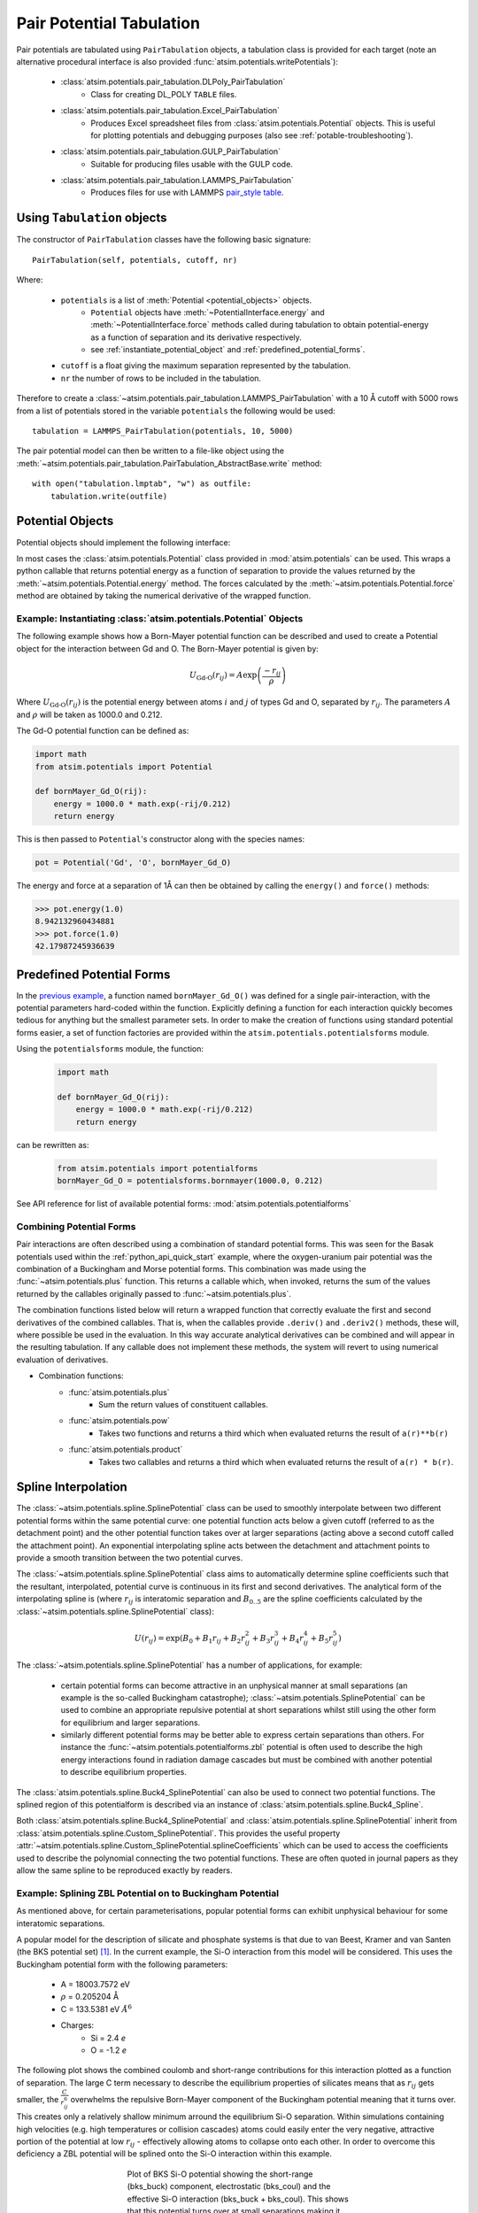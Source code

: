 Pair Potential Tabulation 
==========================

Pair potentials are tabulated using ``PairTabulation`` objects, a tabulation class is provided for each target (note an alternative procedural interface is also provided :func:`atsim.potentials.writePotentials`\ ):

    * :class:`atsim.potentials.pair_tabulation.DLPoly_PairTabulation`
        * Class for creating DL_POLY ``TABLE`` files.
    * :class:`atsim.potentials.pair_tabulation.Excel_PairTabulation` 
        * Produces Excel spreadsheet files from :class:`atsim.potentials.Potential` objects. This is useful for plotting potentials and debugging purposes (also see :ref:`potable-troubleshooting`)\ .
    * :class:`atsim.potentials.pair_tabulation.GULP_PairTabulation`
        * Suitable for producing files usable with the GULP code.
    * :class:`atsim.potentials.pair_tabulation.LAMMPS_PairTabulation`
        * Produces files for use with LAMMPS `pair_style table <https://lammps.sandia.gov/doc/pair_table.html>`_\ .




Using ``Tabulation`` objects 
----------------------------

The constructor of ``PairTabulation`` classes have the following basic signature::

    PairTabulation(self, potentials, cutoff, nr)

Where:

    * ``potentials`` is a list of :meth:`Potential <potential_objects>` objects. 
        * ``Potential`` objects have :meth:`~PotentialInterface.energy` and :meth:`~PotentialInterface.force` methods called during tabulation to obtain potential-energy as a function of separation and its derivative respectively.
        * see :ref:`instantiate_potential_object` and :ref:`predefined_potential_forms`\ .
    * ``cutoff`` is a float giving the maximum separation represented by the tabulation.
    * ``nr`` the number of rows to be included in the tabulation.

Therefore to create a :class:`~atsim.potentials.pair_tabulation.LAMMPS_PairTabulation` with a 10 Å cutoff with 5000 rows from a list of potentials stored in the variable ``potentials`` the following would be used::

    tabulation = LAMMPS_PairTabulation(potentials, 10, 5000)


The pair potential model can then be written to a file-like object using the :meth:`~atsim.potentials.pair_tabulation.PairTabulation_AbstractBase.write` method::

    with open("tabulation.lmptab", "w") as outfile:
        tabulation.write(outfile)
            

.. seealso::

    * :ref:`python_api_quick_start` provides a complete example of using ``PairTabulation`` objects.


.. _potential_objects:

Potential Objects
-----------------

Potential objects should implement the following interface:

.. class:: PotentialInterface
    
    .. attribute:: speciesA

        (str): Attribute giving first species in pair being described by pair-potential


    .. attribute:: speciesB
        
        (str): Attribute giving second species in pair described by pair-potential



    .. method:: energy(self, r)

        Calculate energy between atoms for given separation.

        :param r: Separation between atoms of speciesA and speciesB
        :type r: float
        :return: Energy in eV for given separation.
        :rtype: float



    .. method:: force(self, r)

        Calculate force (-dU/dr) for interaction at a given separation.

        :param r: Separation
        :type r: float
        :return: -dU/dr at `r` in eV per Angstrom.
        :rtype: float
    	

In most cases the :class:`atsim.potentials.Potential` class provided in :mod:`atsim.potentials` can be used. This wraps a python callable that returns potential energy as a function of separation to provide the values returned by the :meth:`~atsim.potentials.Potential.energy` method. The forces calculated by the :meth:`~atsim.potentials.Potential.force` method are obtained by taking the numerical derivative of the wrapped function. 



.. _instantiate_potential_object:

Example: Instantiating :class:`atsim.potentials.Potential` Objects
^^^^^^^^^^^^^^^^^^^^^^^^^^^^^^^^^^^^^^^^^^^^^^^^^^^^^^^^^^^^^^^^^^

The following example shows how a Born-Mayer potential function can be described and used to create a Potential object for the interaction between Gd and O. The Born-Mayer potential is given by:

.. math::

    U_{\text{Gd-O}}(r_{ij}) = A \exp\left( \frac{- r_{ij}}{{\rho}} \right)

Where :math:`U_{\text{Gd-O}}(r_{ij})` is the potential energy between atoms :math:`i` and :math:`j` of types Gd and O,  separated by :math:`r_{ij}`. The parameters :math:`A` and :math:`\rho` will be taken as 1000.0 and 0.212.

The Gd-O potential function can be defined as:

.. code-block:: python

    import math
    from atsim.potentials import Potential

    def bornMayer_Gd_O(rij):
        energy = 1000.0 * math.exp(-rij/0.212)
        return energy


This is then passed to ``Potential``'s constructor along with the species names:

.. code-block:: python

    pot = Potential('Gd', 'O', bornMayer_Gd_O)


The energy and force at a separation of 1Å can then be obtained by calling the ``energy()`` and ``force()`` methods:

.. code-block:: python

    >>> pot.energy(1.0)
    8.942132960434881
    >>> pot.force(1.0)
    42.17987245936639


.. _predefined_potential_forms:

Predefined Potential Forms
--------------------------

In the `previous example <instantiate_potential_object>`_\ , a function named ``bornMayer_Gd_O()`` was defined for a single pair-interaction, with the potential parameters hard-coded within the function. Explicitly defining a function for each interaction quickly becomes tedious for anything but the smallest parameter sets. In order to make the creation of functions using standard potential forms easier, a set of function factories are provided within the ``atsim.potentials.potentialsforms`` module.

Using the ``potentialsforms`` module, the function:

    .. code:: python

        import math

        def bornMayer_Gd_O(rij):
            energy = 1000.0 * math.exp(-rij/0.212)
            return energy

can be rewritten as:

    .. code:: python

        from atsim.potentials import potentialforms
        bornMayer_Gd_O = potentialsforms.bornmayer(1000.0, 0.212)



See API reference for list of available potential forms: :mod:`atsim.potentials.potentialforms`


.. _combining_potential_forms:

Combining Potential Forms
^^^^^^^^^^^^^^^^^^^^^^^^^

Pair interactions are often described using a combination of standard potential forms. This was seen for the Basak potentials used within the :ref:`python_api_quick_start` example, where the oxygen-uranium pair potential was the combination of a Buckingham and Morse potential forms. This combination was made using the :func:`~atsim.potentials.plus` function. This returns a callable which, when invoked, returns the sum of the values returned by the callables originally passed to :func:`~atsim.potentials.plus`\ . 

The combination functions listed below will return a wrapped function that correctly evaluate the first and second derivatives of the combined callables. That is, when the callables provide ``.deriv()`` and ``.deriv2()`` methods, these will, where possible be used in the evaluation. In this way accurate analytical derivatives can be combined and will appear in the resulting tabulation. If any callable does not implement these methods, the system will revert to using numerical evaluation of derivatives.

* Combination functions:
    * :func:`atsim.potentials.plus`
        * Sum the return values of constituent callables.
    * :func:`atsim.potentials.pow`
        * Takes two functions and returns a third which when evaluated returns the result of ``a(r)**b(r)``
    * :func:`atsim.potentials.product`
        * Takes two callables and returns a third which when evaluated returns the result of ``a(r) * b(r)``\ .




.. _spline_interpolation :

Spline Interpolation
--------------------

The :class:`~atsim.potentials.spline.SplinePotential` class can be used to smoothly interpolate between two different potential forms within the same potential curve: one potential function acts below a given cutoff (referred to as the detachment point) and the other potential function takes over at larger separations (acting above a second cutoff called the attachment point). An exponential interpolating spline acts between the detachment and attachment points to provide a smooth transition between the two potential curves. 

.. seealso::

    * :ref:`Splining with potable <aspot-splining>` - description of how to do splining with potable rather than using the Python API.

The :class:`~atsim.potentials.spline.SplinePotential` class aims to automatically determine spline coefficients such that the resultant, interpolated,  potential curve is continuous in its first and second derivatives. The analytical form of the interpolating spline is (where :math:`r_{ij}` is interatomic separation and :math:`B_{0..5}` are the spline coefficients calculated by the :class:`~atsim.potentials.spline.SplinePotential` class):

.. math::
    
    U(r_{ij}) = \exp \left( B_0 + B_1 r_{ij} + B_2 r_{ij}^2 + B_3 r_{ij}^3 + B_4 r_{ij}^4 + B_5 r_{ij}^5 \right)

The :class:`~atsim.potentials.spline.SplinePotential` has a number of applications, for example:

    *   certain potential forms can become attractive in an unphysical manner at small separations (an example is the so-called Buckingham catastrophe); :class:`~atsim.potentials.SplinePotential` can be used to combine an appropriate repulsive potential at short separations whilst still using the other form for equilibrium and larger separations.
    *   similarly different potential forms may be better able to express certain separations than others. For instance the :func:`~atsim.potentials.potentialforms.zbl` potential is often used to describe the high energy interactions found in radiation damage cascades but must be combined with another potential to describe equilibrium properties.


The :class:`atsim.potentials.spline.Buck4_SplinePotential` can also be used to connect two potential functions. The splined region of this potentialform is described via an instance of :class:`atsim.potentials.spline.Buck4_Spline`\ .

Both :class:`atsim.potentials.spline.Buck4_SplinePotential` and :class:`atsim.potentials.spline.SplinePotential` inherit from :class:`atsim.potentials.spline.Custom_SplinePotential`\ . This provides the useful property :attr:`~atsim.potentials.spline.Custom_SplinePotential.splineCoefficients` which can be used to access the coefficients used to describe the polynomial connecting the two potential functions. These are often quoted in journal papers as they allow the same spline to be reproduced exactly by readers.


.. _example_spline:

Example: Splining ZBL Potential on to Buckingham Potential
^^^^^^^^^^^^^^^^^^^^^^^^^^^^^^^^^^^^^^^^^^^^^^^^^^^^^^^^^^

As mentioned above, for certain parameterisations, popular potential forms can exhibit unphysical behaviour for some interatomic separations. 

.. seealso::

    * A version of this example which uses potable instead of the Python API is given here: :ref:`spline-exp_spline-example`\ .


A popular model for the description of silicate and phosphate systems is that due to van Beest, Kramer and van Santen (the BKS potential set) [#bks]_. In the current example, the Si-O interaction from this model will be considered. This uses the Buckingham potential form with the following parameters:
    
    * A = 18003.7572 eV
    * :math:`\rho` = 0.205204 Å
    * C = 133.5381 eV :math:`Å^6`
    * Charges:
        -   Si = 2.4 *e*
        -   O  = -1.2 *e*

The following plot shows the combined coulomb and short-range contributions for this interaction plotted as a function of separation. The large C term necessary to describe the equilibrium properties of silicates means that as :math:`r_{ij}` gets smaller, the :math:`\frac{C}{r_{ij}^6}` overwhelms the repulsive Born-Mayer component of the Buckingham potential meaning that it turns over. This creates only a relatively shallow minimum arround the equilibrium Si-O separation. Within simulations containing high velocities (e.g. high temperatures or collision cascades) atoms could easily enter the very negative, attractive portion of the potential at low :math:`r_{ij}` - effectively allowing atoms to collapse onto each other. In order to overcome this deficiency a ZBL potential will be splined onto the Si-O interaction within this example.

.. figure:: images/bks_plot.png
    :figwidth: 50%
    :align: center

    Plot of BKS Si-O potential showing the short-range (bks_buck) component, electrostatic (bks_coul) and the effective Si-O interaction (bks_buck + bks_coul). This shows that this potential turns over at small separations making it unsuitable for use where high energies may be experienced such as high-temperature or radiation damage cascade simulations.


The first step to using :class:`~atsim.potentials.spline.SplinePotential` is to choose appropriate detachment and attachment points. This is perhaps best done plotting the two potential functions to be splined. The :mod:`.potentials` module contains the convenience functions :func:`atsim.potentials.plot` and :func:`atsim.potentials.plotToFile` to make this task easier. The following piece of code first defines the ZBL and Buckingham potentials before plotting them into the files ``zbl.dat`` and ``bks_buck.dat``. These files each contain two, space delimited, columns giving :math:`r_{ij}` and energy, and may be easily plotted in Excel or GNU Plot. 

.. code-block:: python
    
    from atsim.potentials import potentialforms
    import atsim.potentials

    zbl = potentialforms.zbl(14, 8)
    bks_buck = potentialforms.buck(18003.7572, 1.0/4.87318, 133.5381)

    atsim.potentials.plot( 'bks_buck.dat', 0.1, 10.0, bks_buck, 5000)
    atsim.potentials.plot( 'zbl.dat', 0.1, 10.0, zbl, 5000)


Plotting these files show that ``detachmentX`` and ``attachmentX`` values of 0.8 and 1.4 may be appropriate. The ``zbl`` and ``bks_buck`` functions can then be splined between these points as follows:

.. code-block:: python
    
    spline = atsim.potentials.SplinePotential(zbl, bks_buck, 0.8, 1.4)
 

Plot data can then be created for the combined functions with the interpolating spline:

.. code-block:: python

    atsim.potentials.plot( 'spline.dat', 0.1, 10.0, spline, 5000)


Plotting the splined Si-O potential together with the original ``buck`` and ``zbl`` functions allows the smooth transition between the two functions to be observed, as shown in the following function:
    

.. figure:: images/bks_zbl_plot.png
    :figwidth: 50%
    :align: center

    Plot of BKS Si-O interaction showing the short-range (buck) and ZBL functions plotted with the curve generated by ``SplinePotential`` (spline). This joins them with a an interpolating spline acting between the detachment point at :math:`r_{ij} = 0.8` and re-attachment point at :math:`r_{ij} = 1.4` shown by dashed lines. 


Finally, the potential can be tabulated in a format suitable for LAMMPS:

.. code-block:: python

    bks_SiO = atsim.potentials.Potential('Si', 'O', spline)
    tabulation = atsim.potentials.pair_tabulation.LAMMPS_PairTabulation(
        [bks_SiO],
        10.0, 5000)
    with open('bks_SiO.lmptab', 'w') as outfile:
        tabulation.write(outfile)


.. [#bks] Van Beest, B. W. H., Kramer, G. J., & van Santen, R. A. (1990). Force fields for silicas and aluminophosphates based on ab initio calculations.  *Physical Review Letters* , **64** (16), 1955–1958. http://dx.doi.org/doi:10.1103/PhysRevLett.64.1955
